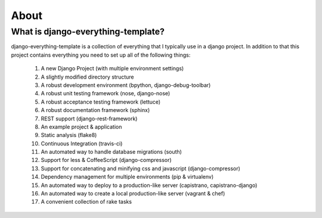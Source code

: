 *****
About
*****

What is django-everything-template?
===================================

django-everything-template is a collection of everything that I
typically use in a django project. In addition to that this project
contains everything you need to set up all of the following things:

	#. A new Django Project (with multiple environment settings)
	#. A slightly modified directory structure
	#. A robust development environment (bpython, django-debug-toolbar)
	#. A robust unit testing framework (nose, django-nose)
	#. A robust acceptance testing framework (lettuce)
	#. A robust documentation framework (sphinx)
	#. REST support (django-rest-framework)
	#. An example project & application
	#. Static analysis (flake8)	
	#. Continuous Integration (travis-ci)
	#. An automated way to handle database migrations (south)
	#. Support for less & CoffeeScript (django-compressor)
	#. Support for concatenating and minifying css and javascript (django-compressor)
	#. Dependency management for multiple environments (pip & virtualenv)
	#. An automated way to deploy to a production-like server (capistrano, capistrano-django)
	#. An automated way to create a local production-like server (vagrant & chef)
	#. A convenient collection of rake tasks

